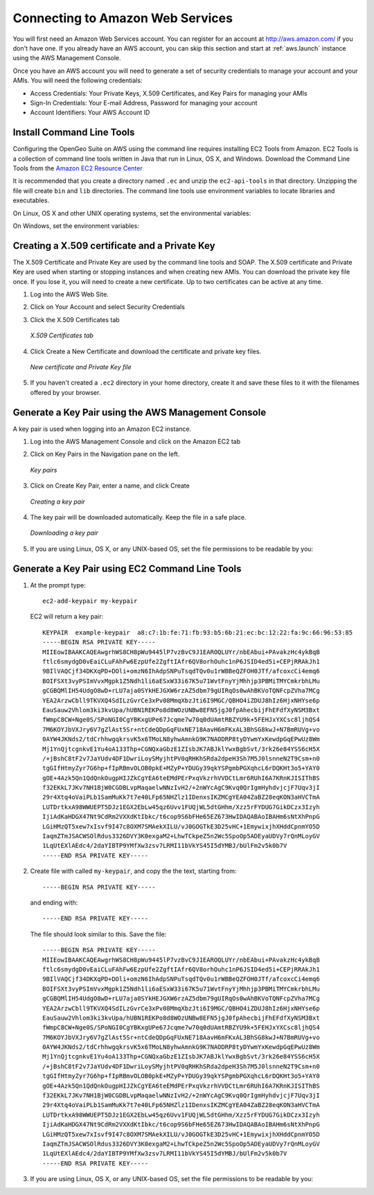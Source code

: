 .. _aws.connecting:

Connecting to Amazon Web Services
=================================

You will first need an Amazon Web Services account.  You can register for an account at `<http://aws.amazon.com/>`_ if you don't have one.  If you already have an AWS account, you can skip this section and start at :ref:`aws.launch` instance using the AWS Management Console.

Once you have an AWS account you will need to generate a set of security credentials to manage your account and your AMIs. You will need the following credentials: 

* Access Credentials: Your Private Keys, X.509 Certificates, and Key Pairs for managing your AMIs
* Sign-In Credentials: Your E-mail Address, Password for managing your account
* Account Identifiers: Your AWS Account ID 

Install Command Line Tools
--------------------------

Configuring the OpenGeo Suite on AWS using the command line requires installing EC2 Tools from Amazon.  EC2 Tools is a collection of command line tools written in Java that run in Linux, OS X, and Windows. Download the Command Line Tools from the `Amazon EC2 Resource Center <http://developer.amazonwebservices.com/connect/entry.jspa?externalID=351&categoryID=88>`_

It is recommended that you create a directory named ``.ec`` and unzip the ``ec2-api-tools`` in that directory. Unzipping the file will create ``bin`` and ``lib`` directories. The command line tools use environment variables to locate libraries and executables.

On Linux, OS X and other UNIX operating systems, set the environmental variables:

.. code-block: bash

    $ export EC2_HOME=/home/opengeo/.ec2
    $ export PATH=$PATH:$EC2_HOME/.ec2/bin

On Windows, set the environment variables:

.. code-block: batch

    C:\>set EC2_HOME=C:\Documents and Settings\OpenGeo\.ec2
    C:\>set PATH=%PATH%:%EC2_HOME%\bin


Creating a X.509 certificate and a Private Key
----------------------------------------------

The X.509 Certificate and Private Key are used by the command line tools and SOAP.  The X.509 certificate and Private Key are used when starting or stopping instances and when creating new AMIs. You can download the private key file once. If you lose it, you will need to create a new certificate. Up to two certificates can be active at any time.

#. Log into the AWS Web Site.
#. Click on Your Account and select Security Credentials
#. Click the X.509 Certificates tab

   .. figure:: images/create-x509-cert.png
      :align: center

      *X.509 Certificates tab*

   
#. Click Create a New Certificate and download the certificate and private key files.

   .. figure:: images/x509-download.png
      :align: center

      *New certificate and Private Key file*
      
#. If you haven't created a ``.ec2`` directory in your home directory, create it and save these files to it with the filenames offered by your browser.


Generate a Key Pair using the AWS Management Console
----------------------------------------------------

A key pair is used when logging into an Amazon EC2 instance.

#. Log into the AWS Management Console and click on the Amazon EC2 tab
#. Click on Key Pairs in the Navigation pane on the left.

   .. figure:: images/aws-console-keypair.png
      :align: center

      *Key pairs*

#. Click on Create Key Pair, enter a name, and click Create

   .. figure:: images/create-keypair.png
      :align: center

      *Creating a key pair*
   
#. The key pair will be downloaded automatically.  Keep the file in a safe place.

   .. figure:: images/download-keypair.png
      :align: center

      *Downloading a key pair*

#. If you are using Linux, OS X, or any UNIX-based OS, set the file permissions to be readable by you:

   .. code-block: bash

      $ chmod 600 my-keypair
        
Generate a Key Pair using EC2 Command Line Tools
------------------------------------------------

#. At the prompt type::

      ec2-add-keypair my-keypair

   EC2 will return a key pair::

      KEYPAIR  example-keypair  a8:c7:1b:fe:71:fb:93:b5:6b:21:ec:bc:12:22:fa:9c:66:96:53:85
      -----BEGIN RSA PRIVATE KEY-----
      MIIEowIBAAKCAQEAwgrhWS8CH8pWu9445lP7vzBvC9J1EAROQLUYr/nbEAbui+PAvakzHc4ykBqB
      ftlc6smydgD0vEaiCLuFAhFw6EzpUfe2ZgftIAfr6QV8orhOuhc1nP6JSID4ed5i+CEPjRRAkJh1
      9BIlVAQCjf34DKXqPD+DOli+omzN6IhAdpSNPuTsqdTQv0u1rWBBeQZFOH0JTf/afcoxcCi4emq6
      BOIFSXt3vyPSImVvxMgpk1Z5Ndh1li6aESxW33i67K5u71WvtFnyYjMhhjp3PBMiTMYCmkrbhLMu
      gCGBQMlIH54UdgO8wD+rLU7aja0SYkHEJGXW6rzAZ5dbm79gUIRqOs0wAhBKVoTQNFcpZVha7MCg
      YEA2ArzwCbll9TKVXQ4SdILzGvrCe3xPv08MmqXbzJti6I9MGC/QBHO4iZDUJ8hIz6HjxNHYse6p
      EauSauw2Vhlom3ki3kvUpa/hUBN1REKPo8d8WOzUNBw8EFN5jgJ0fpAhecbijFhEFdfXyNSM3Bxt
      fWmpC8CW+Nge0S/SPoNGI0CgYBKxgUPe67Jcqme7w70q0dUAmtRBZYU9k+5FEHJxYXCsc8ljhQS4
      7M6KOYJbVXJry6V7gZlAst5Sr+ntCdeQDpGqFUxNE718AavH6mFKxAL3BhSG8kwJ+N7BmRUVg+vo
      0AYW4JKNds2/tdCrhhwgqkrsvK5x6TMoLN8yhwAmnkG9K7NAODRP8tyDYwmYxKewdpGqEPwUz8Wm
      Mj1YnQjtcgnkvE1Yu4oA133Thp+CGNQxaGbzE1ZIsbJK7ABJklYwxBgbSvt/3rk26e84YSS6cH5X
      /+jBshC8tF2v7JaYUdv4DF1DwriLoySMyjhtPV0qRHKhSRda2dpeH3Sh7M5J0lsnneN2T9Csm+n0
      tgGIfHtmyZyr7G6hp+fIpRBmvOLOB0pkE+MZyP+YDUGy39qkYSPgmbPGXqhcL6rDQKHt3o5+YAY0
      gOE+4Azk5Qn1QdQnkOugpHIJZkCgYEA6teEMdPErPxqVkzrhVVDCtLmr6RUhI6A7KRnKJISIThBS
      f32EKkL7JKv7NH1BjW0CGDBLvpMaqaelwNNzIvH2/+2nWYcAgC9Kvq0QrIgmHyhdvjcjF7Uqv3jI
      29r4Xtq4oVaiPLb1SamMuKk7t7e40LFp65NHZlz1IDenxsIKZMCgYEA04ZaBZ28eqKON3aHVCTmA
      LUTDrtkxA98WWUEPT5DJz1EGX2EbLw45qz6Uvv1FUQjWL5dtGHhm/Xzz5rFYDUG7GikDCzx3Izyh
      IjiAdKaHDGX47Nt9CdRm2VXXdKtIbkc/t6cop9S6bFHe65EZ673HwIDAQABAoIBAHm6sNtXhPnpG
      LGiHMzQT5xew7xIsvf9I47c8OXM7SMAekXILU/vJ0GOGTkE3D25vHC+1EmywixjhXHddCpnmYO5D
      IaqmZTmJSACWSOlRdus3326DVY3K0exgaM2+LhwTCkpeZ5n2Wc5SpoOp5ADEyaUDVy7rQnMLoyGV
      1LqUtEXlAEdc4/2daYIBTP9YMfXw3zsv7LRMI11bVkYS45I5dYMBJ/bUlFm2v5k0b7V
      -----END RSA PRIVATE KEY-----

#. Create file with called ``my-keypair``, and copy the the text, starting from::

     -----BEGIN RSA PRIVATE KEY-----
     
   and ending with::
     
     -----END RSA PRIVATE KEY-----

   The file should look similar to this. Save the file::

      -----BEGIN RSA PRIVATE KEY-----
      MIIEowIBAAKCAQEAwgrhWS8CH8pWu9445lP7vzBvC9J1EAROQLUYr/nbEAbui+PAvakzHc4ykBqB
      ftlc6smydgD0vEaiCLuFAhFw6EzpUfe2ZgftIAfr6QV8orhOuhc1nP6JSID4ed5i+CEPjRRAkJh1
      9BIlVAQCjf34DKXqPD+DOli+omzN6IhAdpSNPuTsqdTQv0u1rWBBeQZFOH0JTf/afcoxcCi4emq6
      BOIFSXt3vyPSImVvxMgpk1Z5Ndh1li6aESxW33i67K5u71WvtFnyYjMhhjp3PBMiTMYCmkrbhLMu
      gCGBQMlIH54UdgO8wD+rLU7aja0SYkHEJGXW6rzAZ5dbm79gUIRqOs0wAhBKVoTQNFcpZVha7MCg
      YEA2ArzwCbll9TKVXQ4SdILzGvrCe3xPv08MmqXbzJti6I9MGC/QBHO4iZDUJ8hIz6HjxNHYse6p
      EauSauw2Vhlom3ki3kvUpa/hUBN1REKPo8d8WOzUNBw8EFN5jgJ0fpAhecbijFhEFdfXyNSM3Bxt
      fWmpC8CW+Nge0S/SPoNGI0CgYBKxgUPe67Jcqme7w70q0dUAmtRBZYU9k+5FEHJxYXCsc8ljhQS4
      7M6KOYJbVXJry6V7gZlAst5Sr+ntCdeQDpGqFUxNE718AavH6mFKxAL3BhSG8kwJ+N7BmRUVg+vo
      0AYW4JKNds2/tdCrhhwgqkrsvK5x6TMoLN8yhwAmnkG9K7NAODRP8tyDYwmYxKewdpGqEPwUz8Wm
      Mj1YnQjtcgnkvE1Yu4oA133Thp+CGNQxaGbzE1ZIsbJK7ABJklYwxBgbSvt/3rk26e84YSS6cH5X
      /+jBshC8tF2v7JaYUdv4DF1DwriLoySMyjhtPV0qRHKhSRda2dpeH3Sh7M5J0lsnneN2T9Csm+n0
      tgGIfHtmyZyr7G6hp+fIpRBmvOLOB0pkE+MZyP+YDUGy39qkYSPgmbPGXqhcL6rDQKHt3o5+YAY0
      gOE+4Azk5Qn1QdQnkOugpHIJZkCgYEA6teEMdPErPxqVkzrhVVDCtLmr6RUhI6A7KRnKJISIThBS
      f32EKkL7JKv7NH1BjW0CGDBLvpMaqaelwNNzIvH2/+2nWYcAgC9Kvq0QrIgmHyhdvjcjF7Uqv3jI
      29r4Xtq4oVaiPLb1SamMuKk7t7e40LFp65NHZlz1IDenxsIKZMCgYEA04ZaBZ28eqKON3aHVCTmA
      LUTDrtkxA98WWUEPT5DJz1EGX2EbLw45qz6Uvv1FUQjWL5dtGHhm/Xzz5rFYDUG7GikDCzx3Izyh
      IjiAdKaHDGX47Nt9CdRm2VXXdKtIbkc/t6cop9S6bFHe65EZ673HwIDAQABAoIBAHm6sNtXhPnpG
      LGiHMzQT5xew7xIsvf9I47c8OXM7SMAekXILU/vJ0GOGTkE3D25vHC+1EmywixjhXHddCpnmYO5D
      IaqmZTmJSACWSOlRdus3326DVY3K0exgaM2+LhwTCkpeZ5n2Wc5SpoOp5ADEyaUDVy7rQnMLoyGV
      1LqUtEXlAEdc4/2daYIBTP9YMfXw3zsv7LRMI11bVkYS45I5dYMBJ/bUlFm2v5k0b7V
      -----END RSA PRIVATE KEY-----

#. If you are using Linux, OS X, or any UNIX-based OS, set the file permissions to be readable by you:

   .. code-block: bash

      chmod 600 my-keypair

